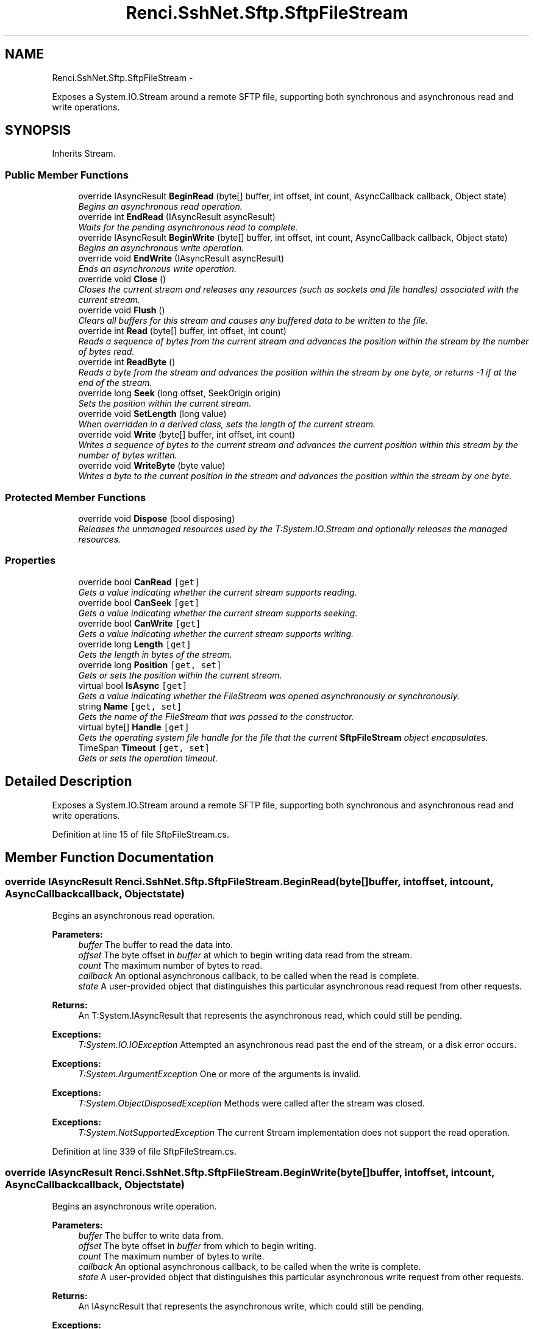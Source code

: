 .TH "Renci.SshNet.Sftp.SftpFileStream" 3 "Fri Jul 5 2013" "Version 1.0" "HSA.InfoSys" \" -*- nroff -*-
.ad l
.nh
.SH NAME
Renci.SshNet.Sftp.SftpFileStream \- 
.PP
Exposes a System\&.IO\&.Stream around a remote SFTP file, supporting both synchronous and asynchronous read and write operations\&.  

.SH SYNOPSIS
.br
.PP
.PP
Inherits Stream\&.
.SS "Public Member Functions"

.in +1c
.ti -1c
.RI "override IAsyncResult \fBBeginRead\fP (byte[] buffer, int offset, int count, AsyncCallback callback, Object state)"
.br
.RI "\fIBegins an asynchronous read operation\&. \fP"
.ti -1c
.RI "override int \fBEndRead\fP (IAsyncResult asyncResult)"
.br
.RI "\fIWaits for the pending asynchronous read to complete\&. \fP"
.ti -1c
.RI "override IAsyncResult \fBBeginWrite\fP (byte[] buffer, int offset, int count, AsyncCallback callback, Object state)"
.br
.RI "\fIBegins an asynchronous write operation\&. \fP"
.ti -1c
.RI "override void \fBEndWrite\fP (IAsyncResult asyncResult)"
.br
.RI "\fIEnds an asynchronous write operation\&. \fP"
.ti -1c
.RI "override void \fBClose\fP ()"
.br
.RI "\fICloses the current stream and releases any resources (such as sockets and file handles) associated with the current stream\&. \fP"
.ti -1c
.RI "override void \fBFlush\fP ()"
.br
.RI "\fIClears all buffers for this stream and causes any buffered data to be written to the file\&. \fP"
.ti -1c
.RI "override int \fBRead\fP (byte[] buffer, int offset, int count)"
.br
.RI "\fIReads a sequence of bytes from the current stream and advances the position within the stream by the number of bytes read\&. \fP"
.ti -1c
.RI "override int \fBReadByte\fP ()"
.br
.RI "\fIReads a byte from the stream and advances the position within the stream by one byte, or returns -1 if at the end of the stream\&. \fP"
.ti -1c
.RI "override long \fBSeek\fP (long offset, SeekOrigin origin)"
.br
.RI "\fISets the position within the current stream\&. \fP"
.ti -1c
.RI "override void \fBSetLength\fP (long value)"
.br
.RI "\fIWhen overridden in a derived class, sets the length of the current stream\&. \fP"
.ti -1c
.RI "override void \fBWrite\fP (byte[] buffer, int offset, int count)"
.br
.RI "\fIWrites a sequence of bytes to the current stream and advances the current position within this stream by the number of bytes written\&. \fP"
.ti -1c
.RI "override void \fBWriteByte\fP (byte value)"
.br
.RI "\fIWrites a byte to the current position in the stream and advances the position within the stream by one byte\&. \fP"
.in -1c
.SS "Protected Member Functions"

.in +1c
.ti -1c
.RI "override void \fBDispose\fP (bool disposing)"
.br
.RI "\fIReleases the unmanaged resources used by the T:System\&.IO\&.Stream and optionally releases the managed resources\&. \fP"
.in -1c
.SS "Properties"

.in +1c
.ti -1c
.RI "override bool \fBCanRead\fP\fC [get]\fP"
.br
.RI "\fIGets a value indicating whether the current stream supports reading\&. \fP"
.ti -1c
.RI "override bool \fBCanSeek\fP\fC [get]\fP"
.br
.RI "\fIGets a value indicating whether the current stream supports seeking\&. \fP"
.ti -1c
.RI "override bool \fBCanWrite\fP\fC [get]\fP"
.br
.RI "\fIGets a value indicating whether the current stream supports writing\&. \fP"
.ti -1c
.RI "override long \fBLength\fP\fC [get]\fP"
.br
.RI "\fIGets the length in bytes of the stream\&. \fP"
.ti -1c
.RI "override long \fBPosition\fP\fC [get, set]\fP"
.br
.RI "\fIGets or sets the position within the current stream\&. \fP"
.ti -1c
.RI "virtual bool \fBIsAsync\fP\fC [get]\fP"
.br
.RI "\fIGets a value indicating whether the FileStream was opened asynchronously or synchronously\&. \fP"
.ti -1c
.RI "string \fBName\fP\fC [get, set]\fP"
.br
.RI "\fIGets the name of the FileStream that was passed to the constructor\&. \fP"
.ti -1c
.RI "virtual byte[] \fBHandle\fP\fC [get]\fP"
.br
.RI "\fIGets the operating system file handle for the file that the current \fBSftpFileStream\fP object encapsulates\&. \fP"
.ti -1c
.RI "TimeSpan \fBTimeout\fP\fC [get, set]\fP"
.br
.RI "\fIGets or sets the operation timeout\&. \fP"
.in -1c
.SH "Detailed Description"
.PP 
Exposes a System\&.IO\&.Stream around a remote SFTP file, supporting both synchronous and asynchronous read and write operations\&. 


.PP
Definition at line 15 of file SftpFileStream\&.cs\&.
.SH "Member Function Documentation"
.PP 
.SS "override IAsyncResult Renci\&.SshNet\&.Sftp\&.SftpFileStream\&.BeginRead (byte[]buffer, intoffset, intcount, AsyncCallbackcallback, Objectstate)"

.PP
Begins an asynchronous read operation\&. 
.PP
\fBParameters:\fP
.RS 4
\fIbuffer\fP The buffer to read the data into\&.
.br
\fIoffset\fP The byte offset in \fIbuffer\fP  at which to begin writing data read from the stream\&.
.br
\fIcount\fP The maximum number of bytes to read\&.
.br
\fIcallback\fP An optional asynchronous callback, to be called when the read is complete\&.
.br
\fIstate\fP A user-provided object that distinguishes this particular asynchronous read request from other requests\&.
.RE
.PP
\fBReturns:\fP
.RS 4
An T:System\&.IAsyncResult that represents the asynchronous read, which could still be pending\&. 
.RE
.PP
\fBExceptions:\fP
.RS 4
\fIT:System\&.IO\&.IOException\fP Attempted an asynchronous read past the end of the stream, or a disk error occurs\&. 
.RE
.PP
.PP
\fBExceptions:\fP
.RS 4
\fIT:System\&.ArgumentException\fP One or more of the arguments is invalid\&. 
.RE
.PP
.PP
\fBExceptions:\fP
.RS 4
\fIT:System\&.ObjectDisposedException\fP Methods were called after the stream was closed\&. 
.RE
.PP
.PP
\fBExceptions:\fP
.RS 4
\fIT:System\&.NotSupportedException\fP The current Stream implementation does not support the read operation\&. 
.RE
.PP

.PP
Definition at line 339 of file SftpFileStream\&.cs\&.
.SS "override IAsyncResult Renci\&.SshNet\&.Sftp\&.SftpFileStream\&.BeginWrite (byte[]buffer, intoffset, intcount, AsyncCallbackcallback, Objectstate)"

.PP
Begins an asynchronous write operation\&. 
.PP
\fBParameters:\fP
.RS 4
\fIbuffer\fP The buffer to write data from\&.
.br
\fIoffset\fP The byte offset in \fIbuffer\fP  from which to begin writing\&.
.br
\fIcount\fP The maximum number of bytes to write\&.
.br
\fIcallback\fP An optional asynchronous callback, to be called when the write is complete\&.
.br
\fIstate\fP A user-provided object that distinguishes this particular asynchronous write request from other requests\&.
.RE
.PP
\fBReturns:\fP
.RS 4
An IAsyncResult that represents the asynchronous write, which could still be pending\&. 
.RE
.PP
\fBExceptions:\fP
.RS 4
\fIT:System\&.IO\&.IOException\fP Attempted an asynchronous write past the end of the stream, or a disk error occurs\&. 
.RE
.PP
.PP
\fBExceptions:\fP
.RS 4
\fIT:System\&.ArgumentException\fP One or more of the arguments is invalid\&. 
.RE
.PP
.PP
\fBExceptions:\fP
.RS 4
\fIT:System\&.ObjectDisposedException\fP Methods were called after the stream was closed\&. 
.RE
.PP
.PP
\fBExceptions:\fP
.RS 4
\fIT:System\&.NotSupportedException\fP The current Stream implementation does not support the write operation\&. 
.RE
.PP

.PP
Definition at line 381 of file SftpFileStream\&.cs\&.
.SS "override void Renci\&.SshNet\&.Sftp\&.SftpFileStream\&.Close ()"

.PP
Closes the current stream and releases any resources (such as sockets and file handles) associated with the current stream\&. 
.PP
Definition at line 405 of file SftpFileStream\&.cs\&.
.SS "override void Renci\&.SshNet\&.Sftp\&.SftpFileStream\&.Dispose (booldisposing)\fC [protected]\fP"

.PP
Releases the unmanaged resources used by the T:System\&.IO\&.Stream and optionally releases the managed resources\&. 
.PP
\fBParameters:\fP
.RS 4
\fIdisposing\fP true to release both managed and unmanaged resources; false to release only unmanaged resources\&.
.RE
.PP

.PP
Definition at line 916 of file SftpFileStream\&.cs\&.
.SS "override int Renci\&.SshNet\&.Sftp\&.SftpFileStream\&.EndRead (IAsyncResultasyncResult)"

.PP
Waits for the pending asynchronous read to complete\&. 
.PP
\fBParameters:\fP
.RS 4
\fIasyncResult\fP The reference to the pending asynchronous request to finish\&.
.RE
.PP
\fBReturns:\fP
.RS 4
The number of bytes read from the stream, between zero (0) and the number of bytes you requested\&. Streams return zero (0) only at the end of the stream, otherwise, they should block until at least one byte is available\&. 
.RE
.PP
\fBExceptions:\fP
.RS 4
\fIT:System\&.ArgumentNullException\fP \fIasyncResult\fP  is null\&. 
.RE
.PP
.PP
\fBExceptions:\fP
.RS 4
\fIT:System\&.ArgumentException\fP \fIasyncResult\fP  did not originate from a M:System\&.IO\&.Stream\&.BeginRead(System\&.Byte[],System\&.Int32,System\&.Int32,System\&.AsyncCallback,System\&.Object) method on the current stream\&. 
.RE
.PP
.PP
\fBExceptions:\fP
.RS 4
\fIT:System\&.IO\&.IOException\fP The stream is closed or an internal error has occurred\&.
.RE
.PP

.PP
Definition at line 358 of file SftpFileStream\&.cs\&.
.SS "override void Renci\&.SshNet\&.Sftp\&.SftpFileStream\&.EndWrite (IAsyncResultasyncResult)"

.PP
Ends an asynchronous write operation\&. 
.PP
\fBParameters:\fP
.RS 4
\fIasyncResult\fP A reference to the outstanding asynchronous I/O request\&.
.RE
.PP
\fBExceptions:\fP
.RS 4
\fIT:System\&.ArgumentNullException\fP \fIasyncResult\fP  is null\&. 
.RE
.PP
.PP
\fBExceptions:\fP
.RS 4
\fIT:System\&.ArgumentException\fP \fIasyncResult\fP  did not originate from a M:System\&.IO\&.Stream\&.BeginWrite(System\&.Byte[],System\&.Int32,System\&.Int32,System\&.AsyncCallback,System\&.Object) method on the current stream\&. 
.RE
.PP
.PP
\fBExceptions:\fP
.RS 4
\fIT:System\&.IO\&.IOException\fP The stream is closed or an internal error has occurred\&.
.RE
.PP

.PP
Definition at line 397 of file SftpFileStream\&.cs\&.
.SS "override void Renci\&.SshNet\&.Sftp\&.SftpFileStream\&.Flush ()"

.PP
Clears all buffers for this stream and causes any buffered data to be written to the file\&. 
.PP
\fBExceptions:\fP
.RS 4
\fIT:System\&.IO\&.IOException\fP An I/O error occurs\&. 
.br
\fIObjectDisposedException\fP Stream is closed\&.
.RE
.PP

.PP
Definition at line 416 of file SftpFileStream\&.cs\&.
.SS "override int Renci\&.SshNet\&.Sftp\&.SftpFileStream\&.Read (byte[]buffer, intoffset, intcount)"

.PP
Reads a sequence of bytes from the current stream and advances the position within the stream by the number of bytes read\&. 
.PP
\fBParameters:\fP
.RS 4
\fIbuffer\fP An array of bytes\&. When this method returns, the buffer contains the specified byte array with the values between \fIoffset\fP  and (\fIoffset\fP  + \fIcount\fP  - 1) replaced by the bytes read from the current source\&.
.br
\fIoffset\fP The zero-based byte offset in \fIbuffer\fP  at which to begin storing the data read from the current stream\&.
.br
\fIcount\fP The maximum number of bytes to be read from the current stream\&.
.RE
.PP
\fBReturns:\fP
.RS 4
The total number of bytes read into the buffer\&. This can be less than the number of bytes requested if that many bytes are not currently available, or zero (0) if the end of the stream has been reached\&. 
.RE
.PP
\fBExceptions:\fP
.RS 4
\fIT:System\&.ArgumentException\fP The sum of \fIoffset\fP  and \fIcount\fP  is larger than the buffer length\&. 
.RE
.PP
.PP
\fBExceptions:\fP
.RS 4
\fIT:System\&.ArgumentNullException\fP \fIbuffer\fP  is null\&. 
.RE
.PP
.PP
\fBExceptions:\fP
.RS 4
\fIT:System\&.ArgumentOutOfRangeException\fP \fIoffset\fP  or \fIcount\fP  is negative\&. 
.RE
.PP
.PP
\fBExceptions:\fP
.RS 4
\fIT:System\&.IO\&.IOException\fP An I/O error occurs\&. 
.RE
.PP
.PP
\fBExceptions:\fP
.RS 4
\fIT:System\&.NotSupportedException\fP The stream does not support reading\&. 
.RE
.PP
.PP
\fBExceptions:\fP
.RS 4
\fIT:System\&.ObjectDisposedException\fP Methods were called after the stream was closed\&. 
.RE
.PP

.PP
Definition at line 460 of file SftpFileStream\&.cs\&.
.SS "override int Renci\&.SshNet\&.Sftp\&.SftpFileStream\&.ReadByte ()"

.PP
Reads a byte from the stream and advances the position within the stream by one byte, or returns -1 if at the end of the stream\&. 
.PP
\fBReturns:\fP
.RS 4
The unsigned byte cast to an Int32, or -1 if at the end of the stream\&. 
.RE
.PP
\fBExceptions:\fP
.RS 4
\fIT:System\&.NotSupportedException\fP The stream does not support reading\&. 
.RE
.PP
.PP
\fBExceptions:\fP
.RS 4
\fIT:System\&.ObjectDisposedException\fP Methods were called after the stream was closed\&. 
.br
\fISystem\&.IO\&.IOException\fP Read operation failed\&.
.RE
.PP

.PP
Definition at line 552 of file SftpFileStream\&.cs\&.
.SS "override long Renci\&.SshNet\&.Sftp\&.SftpFileStream\&.Seek (longoffset, SeekOriginorigin)"

.PP
Sets the position within the current stream\&. 
.PP
\fBParameters:\fP
.RS 4
\fIoffset\fP A byte offset relative to the \fIorigin\fP  parameter\&.
.br
\fIorigin\fP A value of type T:System\&.IO\&.SeekOrigin indicating the reference point used to obtain the new position\&.
.RE
.PP
\fBReturns:\fP
.RS 4
The new position within the current stream\&. 
.RE
.PP
\fBExceptions:\fP
.RS 4
\fIT:System\&.IO\&.IOException\fP An I/O error occurs\&. 
.RE
.PP
.PP
\fBExceptions:\fP
.RS 4
\fIT:System\&.NotSupportedException\fP The stream does not support seeking, such as if the stream is constructed from a pipe or console output\&. 
.RE
.PP
.PP
\fBExceptions:\fP
.RS 4
\fIT:System\&.ObjectDisposedException\fP Methods were called after the stream was closed\&. 
.RE
.PP

.PP
Definition at line 603 of file SftpFileStream\&.cs\&.
.SS "override void Renci\&.SshNet\&.Sftp\&.SftpFileStream\&.SetLength (longvalue)"

.PP
When overridden in a derived class, sets the length of the current stream\&. 
.PP
\fBParameters:\fP
.RS 4
\fIvalue\fP The desired length of the current stream in bytes\&.
.RE
.PP
\fBExceptions:\fP
.RS 4
\fIT:System\&.IO\&.IOException\fP An I/O error occurs\&. 
.RE
.PP
.PP
\fBExceptions:\fP
.RS 4
\fIT:System\&.NotSupportedException\fP The stream does not support both writing and seeking, such as if the stream is constructed from a pipe or console output\&. 
.RE
.PP
.PP
\fBExceptions:\fP
.RS 4
\fIT:System\&.ObjectDisposedException\fP Methods were called after the stream was closed\&. 
.br
\fIArgumentOutOfRangeException\fP \fIvalue\fP  must be greater than zero\&.
.RE
.PP

.PP
Definition at line 731 of file SftpFileStream\&.cs\&.
.SS "override void Renci\&.SshNet\&.Sftp\&.SftpFileStream\&.Write (byte[]buffer, intoffset, intcount)"

.PP
Writes a sequence of bytes to the current stream and advances the current position within this stream by the number of bytes written\&. 
.PP
\fBParameters:\fP
.RS 4
\fIbuffer\fP An array of bytes\&. This method copies \fIcount\fP  bytes from \fIbuffer\fP  to the current stream\&.
.br
\fIoffset\fP The zero-based byte offset in \fIbuffer\fP  at which to begin copying bytes to the current stream\&.
.br
\fIcount\fP The number of bytes to be written to the current stream\&.
.RE
.PP
\fBExceptions:\fP
.RS 4
\fIT:System\&.ArgumentException\fP The sum of \fIoffset\fP  and \fIcount\fP  is greater than the buffer length\&. 
.RE
.PP
.PP
\fBExceptions:\fP
.RS 4
\fIT:System\&.ArgumentNullException\fP \fIbuffer\fP  is null\&. 
.RE
.PP
.PP
\fBExceptions:\fP
.RS 4
\fIT:System\&.ArgumentOutOfRangeException\fP \fIoffset\fP  or \fIcount\fP  is negative\&. 
.RE
.PP
.PP
\fBExceptions:\fP
.RS 4
\fIT:System\&.IO\&.IOException\fP An I/O error occurs\&. 
.RE
.PP
.PP
\fBExceptions:\fP
.RS 4
\fIT:System\&.NotSupportedException\fP The stream does not support writing\&. 
.RE
.PP
.PP
\fBExceptions:\fP
.RS 4
\fIT:System\&.ObjectDisposedException\fP Methods were called after the stream was closed\&. 
.RE
.PP

.PP
Definition at line 774 of file SftpFileStream\&.cs\&.
.SS "override void Renci\&.SshNet\&.Sftp\&.SftpFileStream\&.WriteByte (bytevalue)"

.PP
Writes a byte to the current position in the stream and advances the position within the stream by one byte\&. 
.PP
\fBParameters:\fP
.RS 4
\fIvalue\fP The byte to write to the stream\&.
.RE
.PP
\fBExceptions:\fP
.RS 4
\fIT:System\&.IO\&.IOException\fP An I/O error occurs\&. 
.RE
.PP
.PP
\fBExceptions:\fP
.RS 4
\fIT:System\&.NotSupportedException\fP The stream does not support writing, or the stream is already closed\&. 
.RE
.PP
.PP
\fBExceptions:\fP
.RS 4
\fIT:System\&.ObjectDisposedException\fP Methods were called after the stream was closed\&. 
.RE
.PP

.PP
Definition at line 882 of file SftpFileStream\&.cs\&.
.SH "Property Documentation"
.PP 
.SS "override bool Renci\&.SshNet\&.Sftp\&.SftpFileStream\&.CanRead\fC [get]\fP"

.PP
Gets a value indicating whether the current stream supports reading\&. 
.PP
\fBReturns:\fP
.RS 4
true if the stream supports reading; otherwise, false\&.
.RE
.PP

.PP
Definition at line 45 of file SftpFileStream\&.cs\&.
.SS "override bool Renci\&.SshNet\&.Sftp\&.SftpFileStream\&.CanSeek\fC [get]\fP"

.PP
Gets a value indicating whether the current stream supports seeking\&. 
.PP
\fBReturns:\fP
.RS 4
true if the stream supports seeking; otherwise, false\&.
.RE
.PP

.PP
Definition at line 57 of file SftpFileStream\&.cs\&.
.SS "override bool Renci\&.SshNet\&.Sftp\&.SftpFileStream\&.CanWrite\fC [get]\fP"

.PP
Gets a value indicating whether the current stream supports writing\&. 
.PP
\fBReturns:\fP
.RS 4
true if the stream supports writing; otherwise, false\&.
.RE
.PP

.PP
Definition at line 69 of file SftpFileStream\&.cs\&.
.SS "virtual byte [] Renci\&.SshNet\&.Sftp\&.SftpFileStream\&.Handle\fC [get]\fP"

.PP
Gets the operating system file handle for the file that the current \fBSftpFileStream\fP object encapsulates\&. 
.PP
Definition at line 175 of file SftpFileStream\&.cs\&.
.SS "virtual bool Renci\&.SshNet\&.Sftp\&.SftpFileStream\&.IsAsync\fC [get]\fP"

.PP
Gets a value indicating whether the FileStream was opened asynchronously or synchronously\&. \fCtrue\fP if this instance is async; otherwise, \fCfalse\fP\&. 
.PP
Definition at line 159 of file SftpFileStream\&.cs\&.
.SS "override long Renci\&.SshNet\&.Sftp\&.SftpFileStream\&.Length\fC [get]\fP"

.PP
Gets the length in bytes of the stream\&. 
.PP
\fBReturns:\fP
.RS 4
A long value representing the length of the stream in bytes\&.
.RE
.PP
\fBExceptions:\fP
.RS 4
\fIT:System\&.NotSupportedException\fP A class derived from Stream does not support seeking\&. 
.br
\fIT:System\&.ObjectDisposedException\fP Methods were called after the stream was closed\&. 
.br
\fIT:System\&.IO\&.IOException\fP IO operation failed\&. 
.RE
.PP

.PP
Definition at line 85 of file SftpFileStream\&.cs\&.
.SS "string Renci\&.SshNet\&.Sftp\&.SftpFileStream\&.Name\fC [get]\fP, \fC [set]\fP"

.PP
Gets the name of the FileStream that was passed to the constructor\&. 
.PP
Definition at line 169 of file SftpFileStream\&.cs\&.
.SS "override long Renci\&.SshNet\&.Sftp\&.SftpFileStream\&.Position\fC [get]\fP, \fC [set]\fP"

.PP
Gets or sets the position within the current stream\&. 
.PP
\fBReturns:\fP
.RS 4
The current position within the stream\&.
.RE
.PP
.PP
\fBExceptions:\fP
.RS 4
\fIT:System\&.IO\&.IOException\fP An I/O error occurs\&. 
.RE
.PP
.PP
\fBExceptions:\fP
.RS 4
\fIT:System\&.NotSupportedException\fP The stream does not support seeking\&. 
.RE
.PP
.PP
\fBExceptions:\fP
.RS 4
\fIT:System\&.ObjectDisposedException\fP Methods were called after the stream was closed\&. 
.RE
.PP

.PP
Definition at line 137 of file SftpFileStream\&.cs\&.
.SS "TimeSpan Renci\&.SshNet\&.Sftp\&.SftpFileStream\&.Timeout\fC [get]\fP, \fC [set]\fP"

.PP
Gets or sets the operation timeout\&. The timeout\&. 
.PP
Definition at line 189 of file SftpFileStream\&.cs\&.

.SH "Author"
.PP 
Generated automatically by Doxygen for HSA\&.InfoSys from the source code\&.
